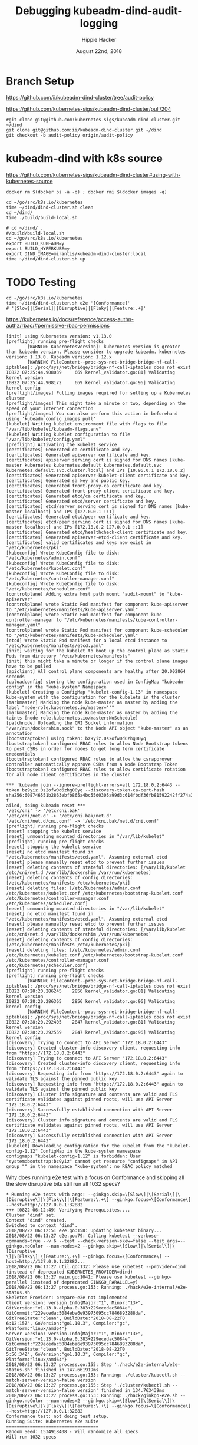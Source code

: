 # -*- org-use-property-inheritance: t; -*-
#+TITLE: Debugging kubeadm-dind-audit-logging
#+AUTHOR: Hippie Hacker
#+EMAIL: hh@ii.coop
#+CREATOR: ii.coop
#+DATE: August 22nd, 2018

* Branch Setup

https://github.com/ii/kubeadm-dind-cluster/tree/audit-policy

https://github.com/kubernetes-sigs/kubeadm-dind-cluster/pull/204

#+NAME: kubeadm source checkout
#+BEGIN_SRC tmux :session k8s:kubeadm-dind
#git clone git@github.com:kubernetes-sigs/kubeadm-dind-cluster.git ~/dind
git clone git@github.com:ii/kubeadm-dind-cluster.git ~/dind
git checkout -b audit-policy origin/audit-policy
#+END_SRC

* kubeadm-dind with k8s source

https://github.com/kubernetes-sigs/kubeadm-dind-cluster#using-with-kubernetes-source  

#+NAME: remove _ALL_ images
#+BEGIN_SRC tmux :session k8s:kubeadm-dind
docker rm $(docker ps -a -q) ; docker rmi $(docker images -q)
#+END_SRC

#+NAME: kubeadm Build kubeadm-dind-cluster
#+BEGIN_SRC tmux :session k8s:kubeadm-dind
  cd ~/go/src/k8s.io/kubernetes
  time ~/dind/dind-cluster.sh clean
  cd ~/dind/
  time ./build/build-local.sh
#+END_SRC

#+NAME: kubeadm deploy
#+BEGIN_SRC tmux :session k8s:kubeadm-dind
  # cd ~/dind/ .
  #/build/build-local.sh
  cd ~/go/src/k8s.io/kubernetes
  export BUILD_KUBEADM=y
  export BUILD_HYPERKUBE=y
  export DIND_IMAGE=mirantis/kubeadm-dind-cluster:local
  time ~/dind/dind-cluster.sh up
#+END_SRC

* TODO Testing

#+NAME: kubeadm deploy
#+BEGIN_SRC tmux :session k8s:kubeadm-dind
cd ~/go/src/k8s.io/kubernetes
time ~/dind/dind-cluster.sh e2e '[Conformance]'
# '[Slow]|[Serial]|[Disruptive]|[Flaky]|[Feature:.+]'
#+END_SRC


https://kubernetes.io/docs/reference/access-authn-authz/rbac/#permissive-rbac-permissions

#+NAME: seem to be setup with configured RBAC rules for our tokens
#+BEGIN_EXAMPLE
[init] using Kubernetes version: v1.13.0
[preflight] running pre-flight checks
        [WARNING KubernetesVersion]: kubernetes version is greater than kubeadm version. Please consider to upgrade kubeadm. kubernetes version: 1.13.0. Kubeadm version: 1.12.x
        [WARNING FileContent--proc-sys-net-bridge-bridge-nf-call-iptables]: /proc/sys/net/bridge/bridge-nf-call-iptables does not exist
I0822 07:25:44.908039     669 kernel_validator.go:81] Validating kernel version
I0822 07:25:44.908172     669 kernel_validator.go:96] Validating kernel config
[preflight/images] Pulling images required for setting up a Kubernetes cluster
[preflight/images] This might take a minute or two, depending on the speed of your internet connection
[preflight/images] You can also perform this action in beforehand using 'kubeadm config images pull'
[kubelet] Writing kubelet environment file with flags to file "/var/lib/kubelet/kubeadm-flags.env"
[kubelet] Writing kubelet configuration to file "/var/lib/kubelet/config.yaml"
[preflight] Activating the kubelet service
[certificates] Generated ca certificate and key.
[certificates] Generated apiserver certificate and key.
[certificates] apiserver serving cert is signed for DNS names [kube-master kubernetes kubernetes.default kubernetes.default.svc kubernetes.default.svc.cluster.local] and IPs [10.96.0.1 172.18.0.2]
[certificates] Generated apiserver-kubelet-client certificate and key.
[certificates] Generated sa key and public key.
[certificates] Generated front-proxy-ca certificate and key.
[certificates] Generated front-proxy-client certificate and key.
[certificates] Generated etcd/ca certificate and key.
[certificates] Generated etcd/server certificate and key.
[certificates] etcd/server serving cert is signed for DNS names [kube-master localhost] and IPs [127.0.0.1 ::1]
[certificates] Generated etcd/peer certificate and key.
[certificates] etcd/peer serving cert is signed for DNS names [kube-master localhost] and IPs [172.18.0.2 127.0.0.1 ::1]
[certificates] Generated etcd/healthcheck-client certificate and key.
[certificates] Generated apiserver-etcd-client certificate and key.
[certificates] valid certificates and keys now exist in "/etc/kubernetes/pki"
[kubeconfig] Wrote KubeConfig file to disk: "/etc/kubernetes/admin.conf"
[kubeconfig] Wrote KubeConfig file to disk: "/etc/kubernetes/kubelet.conf"
[kubeconfig] Wrote KubeConfig file to disk: "/etc/kubernetes/controller-manager.conf"
[kubeconfig] Wrote KubeConfig file to disk: "/etc/kubernetes/scheduler.conf"
[controlplane] Adding extra host path mount "audit-mount" to "kube-apiserver"
[controlplane] wrote Static Pod manifest for component kube-apiserver to "/etc/kubernetes/manifests/kube-apiserver.yaml"
[controlplane] wrote Static Pod manifest for component kube-controller-manager to "/etc/kubernetes/manifests/kube-controller-manager.yaml"
[controlplane] wrote Static Pod manifest for component kube-scheduler to "/etc/kubernetes/manifests/kube-scheduler.yaml"
[etcd] Wrote Static Pod manifest for a local etcd instance to "/etc/kubernetes/manifests/etcd.yaml"
[init] waiting for the kubelet to boot up the control plane as Static Pods from directory "/etc/kubernetes/manifests" 
[init] this might take a minute or longer if the control plane images have to be pulled
[apiclient] All control plane components are healthy after 20.002864 seconds
[uploadconfig] storing the configuration used in ConfigMap "kubeadm-config" in the "kube-system" Namespace
[kubelet] Creating a ConfigMap "kubelet-config-1.13" in namespace kube-system with the configuration for the kubelets in the cluster
[markmaster] Marking the node kube-master as master by adding the label "node-role.kubernetes.io/master=''"
[markmaster] Marking the node kube-master as master by adding the taints [node-role.kubernetes.io/master:NoSchedule]
[patchnode] Uploading the CRI Socket information "/var/run/dockershim.sock" to the Node API object "kube-master" as an annotation
[bootstraptoken] using token: bz9yiz.0s2ofw0d6zhg00yq
[bootstraptoken] configured RBAC rules to allow Node Bootstrap tokens to post CSRs in order for nodes to get long term certificate credentials
[bootstraptoken] configured RBAC rules to allow the csrapprover controller automatically approve CSRs from a Node Bootstrap Token
[bootstraptoken] configured RBAC rules to allow certificate rotation for all node client certificates in the cluster
#+END_EXAMPLE

#+NAME: kubeadm reset complains about RBAC
#+BEGIN_EXAMPLE
*** 'kubeadm join --ignore-preflight-errors=all 172.18.0.2:6443 --token bz9yiz.0s2ofw0d6zhg00yq --discovery-token-ca-cert-hash sha256:608746551b2863ebfb865a4bc55d0305a99d3c614fbdf36fb81592242ff274a3' f
ailed, doing kubeadm reset ***
'/etc/cni' -> '/etc/cni.bak'
'/etc/cni/net.d' -> '/etc/cni.bak/net.d'
'/etc/cni/net.d/cni.conf' -> '/etc/cni.bak/net.d/cni.conf'
[preflight] running pre-flight checks
[reset] stopping the kubelet service
[reset] unmounting mounted directories in "/var/lib/kubelet"
[preflight] running pre-flight checks
[reset] stopping the kubelet service
[reset] no etcd manifest found in "/etc/kubernetes/manifests/etcd.yaml". Assuming external etcd
[reset] please manually reset etcd to prevent further issues
[reset] deleting contents of stateful directories: [/var/lib/kubelet /etc/cni/net.d /var/lib/dockershim /var/run/kubernetes]
[reset] deleting contents of config directories: [/etc/kubernetes/manifests /etc/kubernetes/pki]
[reset] deleting files: [/etc/kubernetes/admin.conf /etc/kubernetes/kubelet.conf /etc/kubernetes/bootstrap-kubelet.conf /etc/kubernetes/controller-manager.conf /etc/kubernetes/scheduler.conf]
[reset] unmounting mounted directories in "/var/lib/kubelet"
[reset] no etcd manifest found in "/etc/kubernetes/manifests/etcd.yaml". Assuming external etcd
[reset] please manually reset etcd to prevent further issues
[reset] deleting contents of stateful directories: [/var/lib/kubelet /etc/cni/net.d /var/lib/dockershim /var/run/kubernetes]
[reset] deleting contents of config directories: [/etc/kubernetes/manifests /etc/kubernetes/pki]
[reset] deleting files: [/etc/kubernetes/admin.conf /etc/kubernetes/kubelet.conf /etc/kubernetes/bootstrap-kubelet.conf /etc/kubernetes/controller-manager.conf /etc/kubernetes/scheduler.conf]
[preflight] running pre-flight checks
[preflight] running pre-flight checks
        [WARNING FileContent--proc-sys-net-bridge-bridge-nf-call-iptables]: /proc/sys/net/bridge/bridge-nf-call-iptables does not exist
I0822 07:28:20.286245    2856 kernel_validator.go:81] Validating kernel version
I0822 07:28:20.286365    2856 kernel_validator.go:96] Validating kernel config
        [WARNING FileContent--proc-sys-net-bridge-bridge-nf-call-iptables]: /proc/sys/net/bridge/bridge-nf-call-iptables does not exist
I0822 07:28:20.292405    2847 kernel_validator.go:81] Validating kernel version
I0822 07:28:20.292559    2847 kernel_validator.go:96] Validating kernel config
[discovery] Trying to connect to API Server "172.18.0.2:6443"
[discovery] Created cluster-info discovery client, requesting info from "https://172.18.0.2:6443"
[discovery] Trying to connect to API Server "172.18.0.2:6443"
[discovery] Created cluster-info discovery client, requesting info from "https://172.18.0.2:6443"
[discovery] Requesting info from "https://172.18.0.2:6443" again to validate TLS against the pinned public key
[discovery] Requesting info from "https://172.18.0.2:6443" again to validate TLS against the pinned public key
[discovery] Cluster info signature and contents are valid and TLS certificate validates against pinned roots, will use API Server "172.18.0.2:6443"
[discovery] Successfully established connection with API Server "172.18.0.2:6443"
[discovery] Cluster info signature and contents are valid and TLS certificate validates against pinned roots, will use API Server "172.18.0.2:6443"
[discovery] Successfully established connection with API Server "172.18.0.2:6443"
[kubelet] Downloading configuration for the kubelet from the "kubelet-config-1.12" ConfigMap in the kube-system namespace
configmaps "kubelet-config-1.12" is forbidden: User "system:bootstrap:bz9yiz" cannot get resource "configmaps" in API group "" in the namespace "kube-system": no RBAC policy matched
#+END_EXAMPLE

Why does running e2e test with a focus on Conformance and skipping all the slow disruptive bits still run all 1032 specs?
#+NAME: It says 'Will run 1032 specs' but in the end it only run 177
#+BEGIN_EXAMPLE
* Running e2e tests with args: --ginkgo.skip=\[Slow\]|\[Serial\]|\[Disruptive\]|\[Flaky\]|\[Feature:\.+\] --ginkgo.focus=\[Conformance\] --host=http://127.0.0.1:32882
+++ [0822 06:12:49] Verifying Prerequisites....
Cluster "dind" set.
Context "dind" created.
Switched to context "dind".
2018/08/22 06:12:51 e2e.go:158: Updating kubetest binary...
2018/08/22 06:13:27 e2e.go:79: Calling kubetest --verbose-commands=true --v 6 --test --check-version-skew=false --test_args=--ginkgo.noColor --num-nodes=2 --ginkgo.skip=\[Slow\]|\[Serial\]|\[Disruptive
\]|\[Flaky\]|\[Feature:\.+\] --ginkgo.focus=\[Conformance\] --host=http://127.0.0.1:32882...
2018/08/22 06:13:27 util.go:132: Please use kubetest --provider=dind (instead of deprecated KUBERNETES_PROVIDER=dind)
2018/08/22 06:13:27 main.go:1041: Please use kubetest --ginkgo-parallel (instead of deprecated GINKGO_PARALLEL=y)
2018/08/22 06:13:27 process.go:153: Running: ./hack/e2e-internal/e2e-status.sh
Skeleton Provider: prepare-e2e not implemented
Client Version: version.Info{Major:"1", Minor:"13+", GitVersion:"v1.13.0-alpha.0.383+229ecedac5084e", GitCommit:"229ecedac5084eba6e93973095cc7846893288da", GitTreeState:"clean", BuildDate:"2018-08-22T0
6:12:15Z", GoVersion:"go1.10.3", Compiler:"gc", Platform:"linux/amd64"}
Server Version: version.Info{Major:"1", Minor:"13+", GitVersion:"v1.13.0-alpha.0.383+229ecedac5084e", GitCommit:"229ecedac5084eba6e93973095cc7846893288da", GitTreeState:"clean", BuildDate:"2018-08-22T0
5:56:34Z", GoVersion:"go1.10.3", Compiler:"gc", Platform:"linux/amd64"}
2018/08/22 06:13:27 process.go:155: Step './hack/e2e-internal/e2e-status.sh' finished in 147.661919ms
2018/08/22 06:13:27 process.go:153: Running: ./cluster/kubectl.sh --match-server-version=false version
2018/08/22 06:13:27 process.go:155: Step './cluster/kubectl.sh --match-server-version=false version' finished in 134.763439ms
2018/08/22 06:13:27 process.go:153: Running: ./hack/ginkgo-e2e.sh --ginkgo.noColor --num-nodes=2 --ginkgo.skip=\[Slow\]|\[Serial\]|\[Disruptive\]|\[Flaky\]|\[Feature:\.+\] --ginkgo.focus=\[Conformance\] --host=http://127.0.0.1:32882
Conformance test: not doing test setup.
Running Suite: Kubernetes e2e suite
===================================
Random Seed: 1534918408 - Will randomize all specs
Will run 1032 specs

Running in parallel across 25 nodes

Ran 177 of 1032 Specs in 450.760 seconds
SUCCESS! -- 177 Passed | 0 Failed | 0 Pending | 855 Skipped 

Ginkgo ran 1 suite in 7m31.369138928s
Test Suite Passed
2018/08/22 06:20:59 process.go:155: Step './hack/ginkgo-e2e.sh --ginkgo.noColor --num-nodes=2 --ginkgo.skip=\[Slow\]|\[Serial\]|\[Disruptive\]|\[Flaky\]|\[Feature:\.+\] --ginkgo.focus=\[Conformance\] --host=http://127.0.0.1:32882' finished in 7m31.859376975s


#+END_EXAMPLE
* Debugging
:PROPERTIES:
:header-args:shell: :wrap SRC yaml :results output verbatim code
:END:
** clean all docker containers and images
#+BEGIN_SRC 
docker rm $(docker ps -a -q) ; docker rmi $(docker images)

#+END_SRC
** tight loop

#+BEGIN_SRC text
~/dind/dind-cluster.sh clean
cd ~/dind/
./build/build-local.sh
cd ~/go/src/k8s.io/kubernetes
~/dind/dind-cluster.sh up
#+END_SRC

** TODO understand what auditPolicy: in kubeadm.conf should do
It's not doing what I would expect:
*** setup the apiserver args
*** setup the volumes
It might also make sense to embed the policy yaml as a sub thing within the kubeadm.yaml

making it just need an external file and not having to copy the policy file about.

** other notes
#+BEGIN_SRC foo
kubekins - it’s possible to run tests - https://gist.github.com/dims/033cffa467107bcac8df21e7db72d528 (this uses local up cluster, but can run it without local up cluster too) 

#+END_SRC
#+NAME: Gold from Leigh Capili 
#+BEGIN_EXAMPLE
journalctl -xeu kubelet | grep kube-apiserver
Aug 21 20:31:24 kube-master hyperkube[3100]: I0821 20:31:24.197218    3100 file.go:200] Reading config file "/etc/kubernetes/manifests/kube-apiserver.yaml"
Aug 21 20:31:24 kube-master hyperkube[3100]: E0821 20:31:24.199095    3100 file.go:187] Can't process manifest file "/etc/kubernetes/manifests/kube-apiserver.yaml": invalid pod: [spec.volumes[5].name: Invalid value: "auditMount": a DNS-1123 label must consist of lower case alphanumeric characters or '-', and must start and end with an alphanumeric character (e.g. 'my-name',  or '123-abc', regex used for validation is '[a-z0-9]([-a-z0-9]*[a-z0-9])?') spec.containers[0].volumeMounts[5].name: Not found: "auditMount"]
Aug 21 20:31:44 kube-master hyperkube[3100]: I0821 20:31:44.196965    3100 file.go:200] Reading config file "/etc/kubernetes/manifests/kube-apiserver.yaml"
Aug 21 20:31:44 kube-master hyperkube[3100]: E0821 20:31:44.199154    3100 file.go:187] Can't process manifest file "/etc/kubernetes/manifests/kube-apiserver.yaml": invalid pod: [spec.volumes[5].name: Invalid value: "auditMount": a DNS-1123 label must consist of lower case alphanumeric characters or '-', and must start and end with an alphanumeric character (e.g. 'my-name',  or '123-abc', regex used for validation is '[a-z0-9]([-a-z0-9]*[a-z0-9])?') spec.containers[0].volumeMounts[5].name: Not found: "auditMount"]

#+END_EXAMPLE
** apiserver does not start after adding auditMount

#+NAME: minifest/kube-apiserver.yaml
#+BEGIN_SRC shell 
docker exec kube-master cat /etc/kubernetes/manifests/kube-apiserver.yaml
#+END_SRC

#+RESULTS: minifest/kube-apiserver.yaml
#+BEGIN_SRC yaml
apiVersion: v1
kind: Pod
metadata:
  annotations:
    scheduler.alpha.kubernetes.io/critical-pod: ""
  creationTimestamp: null
  labels:
    component: kube-apiserver
    tier: control-plane
  name: kube-apiserver
  namespace: kube-system
spec:
  containers:
  - command:
    - kube-apiserver
    - --authorization-mode=Node,RBAC
    - --feature-gates=MountPropagation=true,AdvancedAuditing=true
    - --insecure-bind-address=0.0.0.0
    - --insecure-port=8080
    - --advertise-address=172.18.0.2
    - --allow-privileged=true
    - --client-ca-file=/etc/kubernetes/pki/ca.crt
    - --enable-admission-plugins=NodeRestriction
    - --enable-bootstrap-token-auth=true
    - --etcd-cafile=/etc/kubernetes/pki/etcd/ca.crt
    - --etcd-certfile=/etc/kubernetes/pki/apiserver-etcd-client.crt
    - --etcd-keyfile=/etc/kubernetes/pki/apiserver-etcd-client.key
    - --etcd-servers=https://127.0.0.1:2379
    - --kubelet-client-certificate=/etc/kubernetes/pki/apiserver-kubelet-client.crt
    - --kubelet-client-key=/etc/kubernetes/pki/apiserver-kubelet-client.key
    - --kubelet-preferred-address-types=InternalIP,ExternalIP,Hostname
    - --proxy-client-cert-file=/etc/kubernetes/pki/front-proxy-client.crt
    - --proxy-client-key-file=/etc/kubernetes/pki/front-proxy-client.key
    - --requestheader-allowed-names=front-proxy-client
    - --requestheader-client-ca-file=/etc/kubernetes/pki/front-proxy-ca.crt
    - --requestheader-extra-headers-prefix=X-Remote-Extra-
    - --requestheader-group-headers=X-Remote-Group
    - --requestheader-username-headers=X-Remote-User
    - --secure-port=6443
    - --service-account-key-file=/etc/kubernetes/pki/sa.pub
    - --service-cluster-ip-range=10.96.0.0/12
    - --tls-cert-file=/etc/kubernetes/pki/apiserver.crt
    - --tls-private-key-file=/etc/kubernetes/pki/apiserver.key
    image: mirantis/hypokube:final
    imagePullPolicy: IfNotPresent
    livenessProbe:
      failureThreshold: 8
      httpGet:
        host: 172.18.0.2
        path: /healthz
        port: 6443
        scheme: HTTPS
      initialDelaySeconds: 15
      timeoutSeconds: 15
    name: kube-apiserver
    resources:
      requests:
        cpu: 250m
    volumeMounts:
    - mountPath: /etc/kubernetes/pki
      name: k8s-certs
      readOnly: true
    - mountPath: /etc/ssl/certs
      name: ca-certs
      readOnly: true
    - mountPath: /usr/share/ca-certificates
      name: usr-share-ca-certificates
      readOnly: true
    - mountPath: /usr/local/share/ca-certificates
      name: usr-local-share-ca-certificates
      readOnly: true
    - mountPath: /etc/ca-certificates
      name: etc-ca-certificates
      readOnly: true
    - mountPath: /etc/kubernetes/audit
      name: auditMount
  hostNetwork: true
  priorityClassName: system-cluster-critical
  volumes:
  - hostPath:
      path: /usr/share/ca-certificates
      type: DirectoryOrCreate
    name: usr-share-ca-certificates
  - hostPath:
      path: /usr/local/share/ca-certificates
      type: DirectoryOrCreate
    name: usr-local-share-ca-certificates
  - hostPath:
      path: /etc/ca-certificates
      type: DirectoryOrCreate
    name: etc-ca-certificates
  - hostPath:
      path: /tmp/audit
      type: ""
    name: auditMount
  - hostPath:
      path: /etc/kubernetes/pki
      type: DirectoryOrCreate
    name: k8s-certs
  - hostPath:
      path: /etc/ssl/certs
      type: DirectoryOrCreate
    name: ca-certs
status: {}
#+END_SRC

#+NAME: apiserver not running
#+BEGIN_SRC shell 
docker exec kube-master docker ps -a 
#+END_SRC

#+RESULTS: apiserver not running
#+BEGIN_SRC yaml
CONTAINER ID        IMAGE                  COMMAND                  CREATED              STATUS              PORTS               NAMES
4541d49ff99b        b8df3b177be2           "etcd --advertise-..."   About a minute ago   Up About a minute                       k8s_etcd_etcd-kube-master_kube-system_78263d83ff9d8e4fa24f4ff1b321f5b4_0
1d7ff804ea74        cbbbee56e288           "kube-controller-m..."   About a minute ago   Up About a minute                       k8s_kube-controller-manager_kube-controller-manager-kube-master_kube-system_43387bfa3bb987eac9c6dd1e386a4111_0
4fb1b0ca31c6        cbbbee56e288           "kube-scheduler --..."   About a minute ago   Up About a minute                       k8s_kube-scheduler_kube-scheduler-kube-master_kube-system_3b695f958ffb31926f9f96a9389c1ef2_0
138e02494a82        k8s.gcr.io/pause:3.1   "/pause"                 About a minute ago   Up About a minute                       k8s_POD_kube-controller-manager-kube-master_kube-system_43387bfa3bb987eac9c6dd1e386a4111_0
284617abce66        k8s.gcr.io/pause:3.1   "/pause"                 About a minute ago   Up About a minute                       k8s_POD_kube-scheduler-kube-master_kube-system_3b695f958ffb31926f9f96a9389c1ef2_0
08f5deb3f03e        k8s.gcr.io/pause:3.1   "/pause"                 About a minute ago   Up About a minute                       k8s_POD_etcd-kube-master_kube-system_78263d83ff9d8e4fa24f4ff1b321f5b4_0
#+END_SRC

#+NAME: apiserver not running results
#+BEGIN_SRC yaml
CONTAINER ID        IMAGE                  COMMAND                  CREATED             STATUS              PORTS               NAMES
b206593db042        b8df3b177be2           "etcd --advertise-..."   3 minutes ago       Up 3 minutes                            k8s_etcd_etcd-kube-master_kube-system_78263d83ff9d8e4fa24f4ff1b321f5b4_0
03b2a5e2b035        23b6e5d23516           "kube-controller-m..."   3 minutes ago       Up 3 minutes                            k8s_kube-controller-manager_kube-controller-manager-kube-master_kube-system_49c60401cce7c9fefaa5362cd4a90d56_0
de97d38fa194        23b6e5d23516           "kube-scheduler --..."   3 minutes ago       Up 3 minutes                            k8s_kube-scheduler_kube-scheduler-kube-master_kube-system_3b695f958ffb31926f9f96a9389c1ef2_0
30c6a51b746f        k8s.gcr.io/pause:3.1   "/pause"                 3 minutes ago       Up 3 minutes                            k8s_POD_kube-controller-manager-kube-master_kube-system_49c60401cce7c9fefaa5362cd4a90d56_0
a6b6b07e1239        k8s.gcr.io/pause:3.1   "/pause"                 3 minutes ago       Up 3 minutes                            k8s_POD_kube-scheduler-kube-master_kube-system_3b695f958ffb31926f9f96a9389c1ef2_0
aa40eb4b363e        k8s.gcr.io/pause:3.1   "/pause"                 3 minutes ago       Up 3 minutes                            k8s_POD_etcd-kube-master_kube-system_78263d83ff9d8e4fa24f4ff1b321f5b4_0
#+END_SRC

#+NAME: kubeadm init (wrapkubeadm init) still running
#+BEGIN_SRC shell 
docker exec kube-master ps -auxwwwww
#+END_SRC

#+NAME: kubeadm init (wrapkubeadm init) still running results
#+BEGIN_SRC yaml
USER       PID %CPU %MEM    VSZ   RSS TTY      STAT START   TIME COMMAND
root         1  0.1  0.0  56740  6604 ?        Ss   19:33   0:01 /sbin/dind_init systemd.setenv=CNI_PLUGIN=bridge systemd.setenv=IP_MODE=ipv4 systemd.setenv=POD_NET_PREFIX=10.244.1 systemd.setenv=POD_NET_SIZE=24 systemd.setenv=USE_HAIRPIN=false systemd.setenv=DNS_SVC_IP=10.96.0.10 systemd.setenv=DNS_SERVICE=kube-dns
root        19  0.6  0.0  87048 40424 ?        Ss   19:33   0:06 /lib/systemd/systemd-journald
root        54  0.0  0.0  18040  3056 ?        Ss   19:33   0:00 /bin/bash /usr/local/bin/dindnet
root       105  0.0  0.0  24560  3116 ?        S    19:33   0:00 socat udp4-recvfrom:53,reuseaddr,fork,bind=172.18.0.2 UDP:127.0.0.11:53
root       256  2.9  0.0 2286508 66824 ?       Ssl  19:33   0:30 /usr/bin/dockerd -H fd:// --storage-driver=overlay2 --storage-opt overlay2.override_kernel_check=true -g /dind/docker
root       279  0.2  0.0 1889144 15596 ?       Ssl  19:33   0:02 docker-containerd -l unix:///var/run/docker/libcontainerd/docker-containerd.sock --metrics-interval=0 --start-timeout 2m --state-dir /var/run/docker/libcontainerd/containerd --shim docker-containerd-shim --runtime docker-runc
root       230  0.0  0.0  18188  3112 ?        Ss   19:33   0:00 /bin/bash /usr/local/bin/wrapkubeadm init --config /etc/kubeadm.conf --ignore-preflight-errors=all
root      7930 23.2  0.0  45380 30428 ?        Sl   19:50   0:05 kubeadm init --config /etc/kubeadm.conf --ignore-preflight-errors=all
root      8403  1.1  0.0 10514488 16788 ?      Ssl  19:51   0:00 etcd --advertise-client-urls=https://127.0.0.1:2379 --cert-file=/etc/kubernetes/pki/etcd/server.crt --client-cert-auth=true --data-dir=/var/lib/etcd --initial-advertise-peer-urls=https://127.0.0.1:2380 --initial-cluster=kube-master=https://127.0.0.1:2380 --key-file=/etc/kubernetes/pki/etcd/server.key --listen-client-urls=https://127.0.0.1:2379 --listen-peer-urls=https://127.0.0.1:2380 --name=kube-master --peer-cert-file=/etc/kubernetes/pki/etcd/peer.crt --peer-client-cert-auth=true --peer-key-file=/etc/kubernetes/pki/etcd/peer.key --peer-trusted-ca-file=/etc/kubernetes/pki/etcd/ca.crt --snapshot-count=10000 --trusted-ca-file=/etc/kubernetes/pki/etcd/ca.crt
root      8194 10.0  0.0 2231064 104248 ?      Ssl  19:50   0:01 /k8s/hyperkube kubelet --kubeconfig=/etc/kubernetes/kubelet.conf --pod-manifest-path=/etc/kubernetes/manifests --allow-privileged=true --network-plugin=cni --cni-conf-dir=/etc/cni/net.d --cni-bin-dir=/opt/cni/bin --cluster-dns=10.96.0.10 --cluster-domain=cluster.local --eviction-hard=memory.available<100Mi,nodefs.available<100Mi,nodefs.inodesFree<1000 --fail-swap-on=false --bootstrap-kubeconfig=/etc/kubernetes/bootstrap-kubelet.conf --feature-gates=MountPropagation=true,DynamicKubeletConfig=true --v=4
root      8427  2.0  0.0 1064904 85836 ?       Ssl  19:51   0:00 kube-controller-manager --feature-gates=MountPropagation=true,AdvancedAuditing=true --address=127.0.0.1 --cluster-signing-cert-file=/etc/kubernetes/pki/ca.crt --cluster-signing-key-file=/etc/kubernetes/pki/ca.key --controllers=*,bootstrapsigner,tokencleaner --kubeconfig=/etc/kubernetes/controller-manager.conf --leader-elect=true --root-ca-file=/etc/kubernetes/pki/ca.crt --service-account-private-key-file=/etc/kubernetes/pki/sa.key --use-service-account-credentials=true
root      8451  3.0  0.0 1174336 85748 ?       Ssl  19:51   0:00 kube-scheduler --feature-gates=MountPropagation=true,AdvancedAuditing=true --address=127.0.0.1 --kubeconfig=/etc/kubernetes/scheduler.conf --leader-elect=true
root      8287  0.0  0.0 347840  3572 ?        Sl   19:51   0:00 docker-containerd-shim fed63ec2b0cd8d3b24c490c3145efe293347b77e46b6db33da589886a532b969 /var/run/docker/libcontainerd/fed63ec2b0cd8d3b24c490c3145efe293347b77e46b6db33da589886a532b969 docker-runc
root      8310  0.0  0.0 478912  3556 ?        Sl   19:51   0:00 docker-containerd-shim 1ae9336514f45307e6efb714a9fc661833791c5b4c76eb4f8d39cf63fa8d5651 /var/run/docker/libcontainerd/1ae9336514f45307e6efb714a9fc661833791c5b4c76eb4f8d39cf63fa8d5651 docker-runc
root      8320  0.0  0.0 282304  3680 ?        Sl   19:51   0:00 docker-containerd-shim b75d6981e4f3136943110497b8f3152007093791efa1482b779a60bb468e1b3d /var/run/docker/libcontainerd/b75d6981e4f3136943110497b8f3152007093791efa1482b779a60bb468e1b3d docker-runc
root      8386  0.0  0.0 413376  3620 ?        Sl   19:51   0:00 docker-containerd-shim e5a200824f3d7626c35e9542b676a36d40b91fe50ab02f23fef1329469d2aa73 /var/run/docker/libcontainerd/e5a200824f3d7626c35e9542b676a36d40b91fe50ab02f23fef1329469d2aa73 docker-runc
root      8409  0.0  0.0 282304  3808 ?        Sl   19:51   0:00 docker-containerd-shim 577a958ddf532c3fd61e96d078d1ad687d8e6db74699773a0b568e4b1f28d077 /var/run/docker/libcontainerd/577a958ddf532c3fd61e96d078d1ad687d8e6db74699773a0b568e4b1f28d077 docker-runc
root      8433  0.1  0.0 348096  3676 ?        Sl   19:51   0:00 docker-containerd-shim 2d26e9e4e0cecc62adb2c55362ce61449ce049847101b754a091236994a3cb5d /var/run/docker/libcontainerd/2d26e9e4e0cecc62adb2c55362ce61449ce049847101b754a091236994a3cb5d docker-runc
root      8304  0.0  0.0   1020     4 ?        Ss   19:51   0:00 /pause
root      8338  0.1  0.0   1020     4 ?        Ss   19:51   0:00 /pause
root      8352  0.0  0.0   1020     4 ?        Ss   19:51   0:00 /pause
#+END_SRC

** kubeadm config view on kube-master

#+NAME: kubeadm config view on kube-master
#+BEGIN_SRC shell 
docker exec kube-master kubeadm config view --kubeconfig /etc/kubernetes/admin.conf
#+END_SRC

#+RESULTS: kubeadm config view on kube-master
#+BEGIN_SRC yaml
api:
  advertiseAddress: 172.18.0.2
  bindPort: 6443
  controlPlaneEndpoint: ""
apiServerExtraArgs:
  authorization-mode: Node,RBAC
  feature-gates: MountPropagation=true,AdvancedAuditing=true
  insecure-bind-address: 0.0.0.0
  insecure-port: "8080"
apiVersion: kubeadm.k8s.io/v1alpha3
auditPolicy:
  logDir: /etc/kubernetes/audit
  logMaxAge: 2
  path: /etc/kube-audit-policy.yaml
certificatesDir: /etc/kubernetes/pki
clusterName: kubernetes
controllerManagerExtraArgs:
  feature-gates: MountPropagation=true,AdvancedAuditing=true
etcd:
  local:
    dataDir: /var/lib/etcd
    image: ""
featureGates:
  Auditing: false
  CoreDNS: false
imageRepository: k8s.gcr.io
kind: InitConfiguration
kubernetesVersion: v1.13.0
networking:
  dnsDomain: cluster.local
  podSubnet: ""
  serviceSubnet: 10.96.0.0/12
nodeRegistration: {}
schedulerExtraArgs:
  feature-gates: MountPropagation=true,AdvancedAuditing=true
unifiedControlPlaneImage: mirantis/hypokube:final
#+END_SRC

#+NAME: kubeadm config view on kube-master results
#+BEGIN_SRC js
api:
  advertiseAddress: 172.18.0.2
  bindPort: 6443
  controlPlaneEndpoint: ""
apiServerExtraArgs:
  authorization-mode: Node,RBAC
  feature-gates: MountPropagation=true,AdvancedAuditing=true
  insecure-bind-address: 0.0.0.0
  insecure-port: "8080"
apiVersion: kubeadm.k8s.io/v1alpha3
auditPolicy:
  logDir: /etc/kubernetes/audit/
  logMaxAge: 2
  path: /etc/kubernetes/audit-policy.yaml
certificatesDir: /etc/kubernetes/pki
clusterName: kubernetes
controllerManagerExtraArgs:
  feature-gates: MountPropagation=true,AdvancedAuditing=true
etcd:
  local:
    dataDir: /var/lib/etcd
    image: ""
featureGates:
  CoreDNS: false
imageRepository: k8s.gcr.io
kind: InitConfiguration
kubernetesVersion: v1.13.0
networking:
  dnsDomain: cluster.local
  podSubnet: ""
  serviceSubnet: 10.96.0.0/12
nodeRegistration: {}
schedulerExtraArgs:
  feature-gates: MountPropagation=true,AdvancedAuditing=true
unifiedControlPlaneImage: mirantis/hypokube:final
#+END_SRC

** arguments on APIServer container

#+NAME: APIServer container Args
#+BEGIN_SRC shell
  APISERVER=$(docker exec kube-master \
    docker ps --format '{{.Names}}' \
    --filter label=io.kubernetes.container.name=kube-apiserver) 
  docker exec kube-master \
    docker inspect $APISERVER \
      | jq .[0].Args
#+END_SRC

#+RESULTS: APIServer container Args
#+BEGIN_SRC yaml
[
  "--authorization-mode=Node,RBAC",
  "--feature-gates=MountPropagation=true,AdvancedAuditing=true",
  "--advertise-address=172.18.0.2",
  "--allow-privileged=true",
  "--client-ca-file=/etc/kubernetes/pki/ca.crt",
  "--enable-admission-plugins=NodeRestriction",
  "--enable-bootstrap-token-auth=true",
  "--etcd-cafile=/etc/kubernetes/pki/etcd/ca.crt",
  "--etcd-certfile=/etc/kubernetes/pki/apiserver-etcd-client.crt",
  "--etcd-keyfile=/etc/kubernetes/pki/apiserver-etcd-client.key",
  "--etcd-servers=https://127.0.0.1:2379",
  "--kubelet-client-certificate=/etc/kubernetes/pki/apiserver-kubelet-client.crt",
  "--kubelet-client-key=/etc/kubernetes/pki/apiserver-kubelet-client.key",
  "--kubelet-preferred-address-types=InternalIP,ExternalIP,Hostname",
  "--proxy-client-cert-file=/etc/kubernetes/pki/front-proxy-client.crt",
  "--proxy-client-key-file=/etc/kubernetes/pki/front-proxy-client.key",
  "--requestheader-allowed-names=front-proxy-client",
  "--requestheader-client-ca-file=/etc/kubernetes/pki/front-proxy-ca.crt",
  "--requestheader-extra-headers-prefix=X-Remote-Extra-",
  "--requestheader-group-headers=X-Remote-Group",
  "--requestheader-username-headers=X-Remote-User",
  "--secure-port=6443",
  "--service-account-key-file=/etc/kubernetes/pki/sa.pub",
  "--service-cluster-ip-range=10.96.0.0/12",
  "--tls-cert-file=/etc/kubernetes/pki/apiserver.crt",
  "--tls-private-key-file=/etc/kubernetes/pki/apiserver.key",
  "--insecure-bind-address=0.0.0.0",
  "--insecure-port=8080"
]
#+END_SRC

** kubeadm config print-defaults

#+NAME: kubeadm config print-defaults
#+BEGIN_SRC shell
docker exec kube-master kubeadm config print-defaults
#+END_SRC

#+RESULTS: kubeadm config print-defaults
#+BEGIN_SRC yaml
api:
  advertiseAddress: 1.2.3.4
  bindPort: 6443
  controlPlaneEndpoint: ""
apiVersion: kubeadm.k8s.io/v1alpha3
auditPolicy:
  logDir: /var/log/kubernetes/audit
  logMaxAge: 2
  path: ""
bootstrapTokens:
- groups:
  - system:bootstrappers:kubeadm:default-node-token
  token: abcdef.0123456789abcdef
  ttl: 24h0m0s
  usages:
  - signing
  - authentication
certificatesDir: /etc/kubernetes/pki
clusterName: kubernetes
etcd:
  local:
    dataDir: /var/lib/etcd
    image: ""
imageRepository: k8s.gcr.io
kind: InitConfiguration
kubernetesVersion: v1.11.0
networking:
  dnsDomain: cluster.local
  podSubnet: ""
  serviceSubnet: 10.96.0.0/12
nodeRegistration:
  criSocket: /var/run/dockershim.sock
  name: kube-master
  taints:
  - effect: NoSchedule
    key: node-role.kubernetes.io/master
unifiedControlPlaneImage: ""
---
advertiseAddress: 172.18.0.2
apiVersion: kubeadm.k8s.io/v1alpha3
caCertPath: /etc/kubernetes/pki/ca.crt
clusterName: kubernetes
discoveryFile: ""
discoveryTimeout: 5m0s
discoveryToken: abcdef.0123456789abcdef
discoveryTokenAPIServers:
- kube-apiserver:6443
discoveryTokenUnsafeSkipCAVerification: true
kind: JoinConfiguration
nodeRegistration:
  criSocket: /var/run/dockershim.sock
  name: kube-master
tlsBootstrapToken: abcdef.0123456789abcdef
token: abcdef.0123456789abcdef
---
address: 0.0.0.0
apiVersion: kubelet.config.k8s.io/v1beta1
authentication:
  anonymous:
    enabled: false
  webhook:
    cacheTTL: 2m0s
    enabled: true
  x509:
    clientCAFile: /etc/kubernetes/pki/ca.crt
authorization:
  mode: Webhook
  webhook:
    cacheAuthorizedTTL: 5m0s
    cacheUnauthorizedTTL: 30s
cgroupDriver: cgroupfs
cgroupsPerQOS: true
clusterDNS:
- 10.96.0.10
clusterDomain: cluster.local
configMapAndSecretChangeDetectionStrategy: Watch
containerLogMaxFiles: 5
containerLogMaxSize: 10Mi
contentType: application/vnd.kubernetes.protobuf
cpuCFSQuota: true
cpuManagerPolicy: none
cpuManagerReconcilePeriod: 10s
enableControllerAttachDetach: true
enableDebuggingHandlers: true
enforceNodeAllocatable:
- pods
eventBurst: 10
eventRecordQPS: 5
evictionHard:
  imagefs.available: 15%
  memory.available: 100Mi
  nodefs.available: 10%
  nodefs.inodesFree: 5%
evictionPressureTransitionPeriod: 5m0s
failSwapOn: true
fileCheckFrequency: 20s
hairpinMode: promiscuous-bridge
healthzBindAddress: 127.0.0.1
healthzPort: 10248
httpCheckFrequency: 20s
imageGCHighThresholdPercent: 85
imageGCLowThresholdPercent: 80
imageMinimumGCAge: 2m0s
iptablesDropBit: 15
iptablesMasqueradeBit: 14
kind: KubeletConfiguration
kubeAPIBurst: 10
kubeAPIQPS: 5
makeIPTablesUtilChains: true
maxOpenFiles: 1000000
maxPods: 110
nodeStatusUpdateFrequency: 10s
oomScoreAdj: -999
podPidsLimit: -1
port: 10250
registryBurst: 10
registryPullQPS: 5
resolvConf: /etc/resolv.conf
rotateCertificates: true
runtimeRequestTimeout: 2m0s
serializeImagePulls: true
staticPodPath: /etc/kubernetes/manifests
streamingConnectionIdleTimeout: 4h0m0s
syncFrequency: 1m0s
volumeStatsAggPeriod: 1m0s
---
apiVersion: kubeproxy.config.k8s.io/v1alpha1
bindAddress: 0.0.0.0
clientConnection:
  acceptContentTypes: ""
  burst: 10
  contentType: application/vnd.kubernetes.protobuf
  kubeconfig: /var/lib/kube-proxy/kubeconfig.conf
  qps: 5
clusterCIDR: ""
configSyncPeriod: 15m0s
conntrack:
  max: null
  maxPerCore: 32768
  min: 131072
  tcpCloseWaitTimeout: 1h0m0s
  tcpEstablishedTimeout: 24h0m0s
enableProfiling: false
healthzBindAddress: 0.0.0.0:10256
hostnameOverride: ""
iptables:
  masqueradeAll: false
  masqueradeBit: 14
  minSyncPeriod: 0s
  syncPeriod: 30s
ipvs:
  excludeCIDRs: null
  minSyncPeriod: 0s
  scheduler: ""
  syncPeriod: 30s
kind: KubeProxyConfiguration
metricsBindAddress: 127.0.0.1:10249
mode: ""
nodePortAddresses: null
oomScoreAdj: -999
portRange: ""
resourceContainer: /kube-proxy
udpIdleTimeout: 250ms
#+END_SRC

* Shoutouts
** #sig-cluster-lifecycle

*** Paul Michali [12:16 AM]
@hh You run build/build-local.sh and then set DIND_IMAGE to use that locally built docker image for k-d-c (export DIND_IMAGE=mirantis/kubeadm-dind-cluster:local).


*** Leigh Capili [7:16 AM]
Leigh Capili <leigh@null.net>
@hh, use `apiServerExtraVolumes` for kubeadm section of the volume mounts
it's an array of HostPathMounts which you can specify as writeable:
https://godoc.org/k8s.io/kubernetes/cmd/kubeadm/app/apis/kubeadm#HostPathMount
logging some fixes:
- add `pathType: DirectoryOrCreate` to the kubeadm config
- change `name: auditMount` to `name: audit-mount`  (kubelet journal shows volume was failing DNS name validation)

note:
kubeadm config does not properly validate volume names -- we should fix this

* Footnotes
** tmate debugging

#+NAME: create master shell
#+BEGIN_SRC tmux :session k8s:kubeadm-master
docker exec -ti kube-master /bin/bash
export APISERVER=$(docker ps --filter label=io.kubernetes.container.name=kube-apiserver --format '{{.Names}}')
export PS1='# MASTER \$ '
#+END_SRC

#+NAME: run commands on master
#+BEGIN_SRC tmux :session k8s:kubeadm-master
  export APISERVER=$(docker ps -a --filter label=io.kubernetes.container.name=kube-apiserver --format '{{.Names}}')
  docker logs $APISERVER  
  # cat /etc/kubeadm.conf
  # #
  journalctl -xeu kubelet | grep kube-apiserver
  #docker ps | grep -v pause\\\|dns\\\|etcd
  #docker inspect $APISERVER | jq .[0].Args
#+END_SRC

#+NAME: create apiserver shell
#+BEGIN_SRC tmux :session k8s:kubeadm-apiserver
#MASTER=$(docker ps --filter label=mirantis.kubeadm_dind_cluster --format "{{.Names}}")
docker exec -ti kube-master /bin/bash
APISERVER=$(docker ps --filter label=io.kubernetes.container.name=kube-apiserver --format '{{.Names}}')
docker exec -ti $APISERVER /bin/bash
export PS1='# APISERVER \$ '
#docker logs $APISERVER 
#+END_SRC

#+NAME: exploring issues
#+BEGIN_SRC tmux :session k8s:kubeadm-apiserver
clear
ps axuwww | grep apiserver
#+END_SRC

#+NAME: apiserver unrecocnized flag
#+BEGIN_EXAMPLE
# from docker logs on apiserver
invalid argument "MountPropagation=true,Auditing=true" for "--feature-gates" flag: unrecognized key: Auditing
#+END_EXAMPLE


# Local Variables:
# eval: (require (quote ob-shell))
# eval: (require (quote ob-lisp))
# eval: (require (quote ob-emacs-lisp))
# eval: (require (quote ob-js))
# eval: (require (quote ob-go))
# org-confirm-babel-evaluate: nil
# End:

